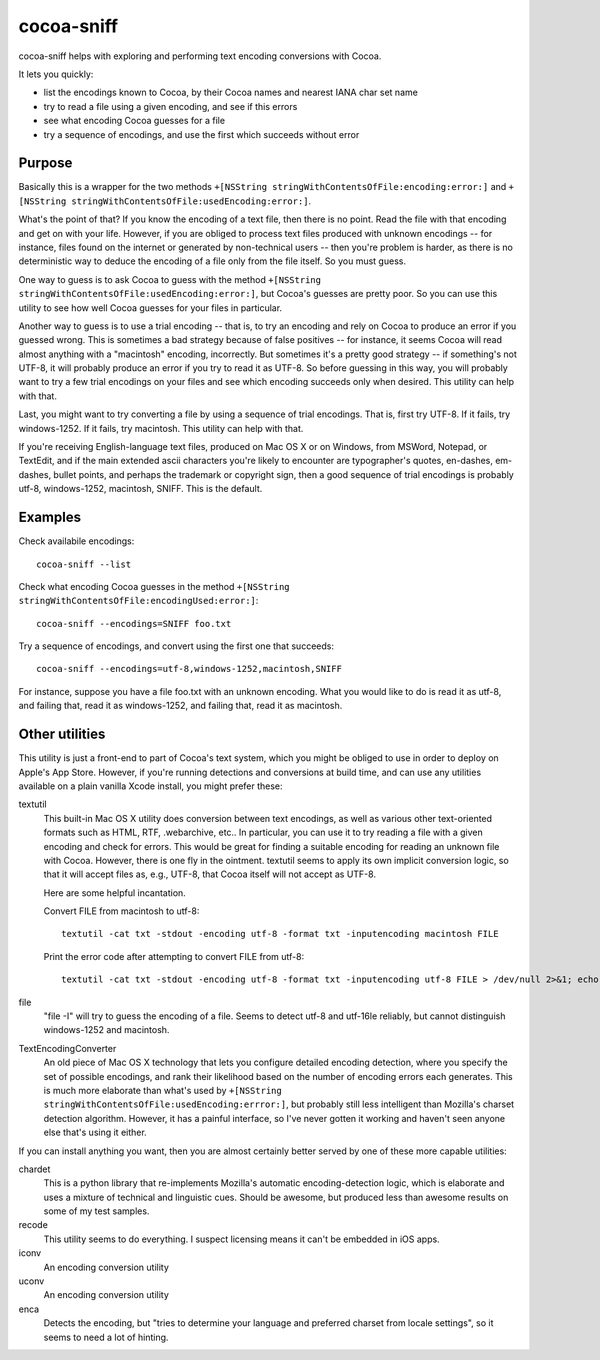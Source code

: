 ===========
cocoa-sniff
===========

cocoa-sniff helps with exploring and performing text encoding conversions with Cocoa.

It lets you quickly:

- list the encodings known to Cocoa, by their Cocoa names and nearest IANA char set name
- try to read a file using a given encoding, and see if this errors
- see what encoding Cocoa guesses for a file
- try a sequence of encodings, and use the first which succeeds without error

Purpose
-------

Basically this is a wrapper for the two methods ``+[NSString stringWithContentsOfFile:encoding:error:]`` and ``+[NSString stringWithContentsOfFile:usedEncoding:error:]``.

What's the point of that? If you know the encoding of a text file, then there is no point. Read the file with that encoding and get on with your life. However, if you are obliged to process text files produced with unknown encodings -- for instance, files found on the internet or generated by non-technical users -- then you're problem is harder, as there is no deterministic way to deduce the encoding of a file only from the file itself. So you must guess.

One way to guess is to ask Cocoa to guess with the method ``+[NSString stringWithContentsOfFile:usedEncoding:error:]``, but Cocoa's guesses are pretty poor. So you can use this utility to see how well Cocoa guesses for your files in particular.

Another way to guess is to use a trial encoding -- that is, to try an encoding and rely on Cocoa to produce an error if you guessed wrong. This is sometimes a bad strategy because of false positives -- for instance, it seems Cocoa will read almost anything with a "macintosh" encoding, incorrectly. But sometimes it's a pretty good strategy -- if something's not UTF-8, it will probably produce an error if you try to read it as UTF-8. So before guessing in this way, you will probably want to try a few trial encodings on your files and see which encoding succeeds only when desired. This utility can help with that.

Last, you might want to try converting a file by using a sequence of trial encodings. That is, first try UTF-8. If it fails, try windows-1252. If it fails, try macintosh. This utility can help with that.

If you're receiving English-language text files, produced on Mac OS X or on Windows, from MSWord, Notepad, or TextEdit, and if the main extended ascii characters you're likely to encounter are typographer's quotes, en-dashes, em-dashes, bullet points, and perhaps the trademark or copyright sign, then a good sequence of trial encodings is probably utf-8, windows-1252, macintosh, SNIFF. This is the default.


Examples
--------

Check availabile encodings:

::

  cocoa-sniff --list
  
Check what encoding Cocoa guesses in the method ``+[NSString stringWithContentsOfFile:encodingUsed:error:]``:

::

  cocoa-sniff --encodings=SNIFF foo.txt
  
Try a sequence of encodings, and convert using the first one that succeeds:

::

  cocoa-sniff --encodings=utf-8,windows-1252,macintosh,SNIFF

For instance, suppose you have a file foo.txt with an unknown encoding. What you
would like to do is read it as utf-8, and failing that, read it as windows-1252,
and failing that, read it as macintosh.



Other utilities
---------------

This utility is just a front-end to part of Cocoa's text system, which you  might be obliged to use in order to deploy on Apple's App Store. However, if you're running detections and conversions at build time, and can use any utilities available on a plain vanilla Xcode install, you might prefer these:

textutil
  This built-in Mac OS X utility does conversion between text encodings, as well as various other text-oriented formats such as HTML, RTF, .webarchive, etc.. In particular, you can use it to try reading a file with a given encoding and check for errors. This would be great for finding a suitable encoding for reading an unknown file with Cocoa. However, there is one fly in the ointment. textutil seems to apply its own implicit conversion logic, so that it will accept files as, e.g., UTF-8, that Cocoa itself will not accept as UTF-8.
  
  Here are some helpful incantation. 

  Convert FILE from macintosh to utf-8:
  
  ::
  
    textutil -cat txt -stdout -encoding utf-8 -format txt -inputencoding macintosh FILE

  Print the error code after attempting to convert FILE from utf-8:

  ::
  
    textutil -cat txt -stdout -encoding utf-8 -format txt -inputencoding utf-8 FILE > /dev/null 2>&1; echo $?
  
file
  "file -I" will try to guess the encoding of a file. Seems to detect utf-8 and utf-16le reliably, but cannot distinguish windows-1252 and macintosh.

TextEncodingConverter
  An old piece of Mac OS X technology that lets you configure detailed encoding detection, where you specify the set of possible encodings, and rank their likelihood based on the number of encoding errors each generates. This is much more elaborate than what's used by ``+[NSString stringWithContentsOfFile:usedEncoding:errror:]``, but probably still less intelligent than Mozilla's charset detection algorithm. However, it has a painful interface, so I've never gotten it working and haven't seen anyone else that's using it either.
  
If you can install anything you want, then you are almost certainly better served by one of these more capable utilities:

chardet
  This is a python library that re-implements Mozilla's automatic encoding-detection logic, which is elaborate and uses a mixture of technical and linguistic cues. Should be awesome, but produced less than awesome results on some of my test samples.

recode
  This utility seems to do everything. I suspect licensing means it can't be embedded in iOS apps.

iconv
  An encoding conversion utility

uconv
  An encoding conversion utility

enca
  Detects the encoding, but "tries to determine your language and preferred charset from locale settings", so it seems to need a lot of hinting.

